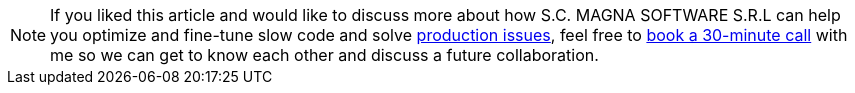 
[NOTE]
If you liked this article and would like to discuss more about how
S.C. MAGNA SOFTWARE S.R.L can help you optimize and fine-tune slow
code and solve link:https://wsdookadr.github.io/services/[production issues], feel free to
link:https://calendly.com/stefan-petrea/30min[book a 30-minute call] with me so we can get to know each other and discuss
a future collaboration.
 
